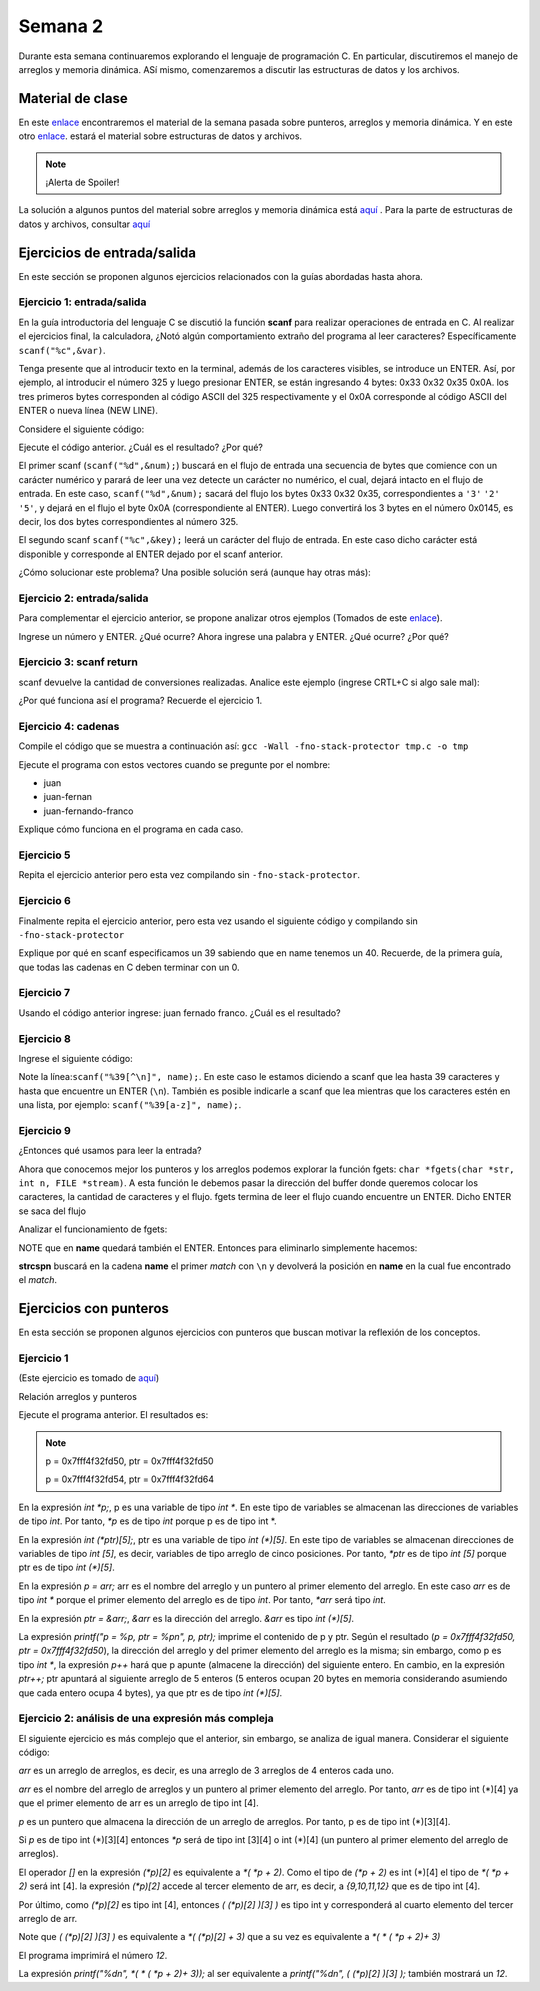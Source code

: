 Semana 2
===========

Durante esta semana continuaremos explorando el lenguaje de
programación C. En particular, discutiremos el manejo de arreglos
y memoria dinámica. ASí mismo, comenzaremos a discutir las
estructuras de datos y los archivos.

Material de clase
------------------

En este `enlace <https://drive.google.com/file/d/19NmKVXEYB5Ud0SqbBwAe4HVYMD6LDHKD/view?usp=sharing>`__
encontraremos el material de la semana pasada sobre punteros,
arreglos y memoria dinámica. Y en este otro `enlace <https://drive.google.com/open?id=1hBPkoUsGUmatr3tRm5ztr-s3hyc3OLhl>`__.
estará el material sobre estructuras de datos y archivos.

.. note::
    ¡Alerta de Spoiler!

La solución a algunos puntos del material sobre arreglos y memoria
dinámica está `aquí <https://docs.google.com/presentation/d/1eCo1pCzYd0YB1dYhTLJNV8w9lVAQVX6u4LQEq1oHtH0/edit?usp=sharing>`__
. Para la parte de estructuras de datos y archivos, consultar `aquí <https://drive.google.com/file/d/1FWuPqJNWvEvHp89-ADvKu7XqdAZR6fx2/view?usp=sharing>`__

Ejercicios de entrada/salida
-----------------------------

En este sección se proponen algunos ejercicios
relacionados con la guías abordadas hasta ahora.

Ejercicio 1: entrada/salida
^^^^^^^^^^^^^^^^^^^^^^^^^^^^
En la guía introductoria del lenguaje C se discutió la
función **scanf** para realizar operaciones de entrada en
C. Al realizar el ejercicios final, la calculadora,
¿Notó algún comportamiento extraño del
programa al leer caracteres? Específicamente ``scanf("%c",&var)``.

Tenga presente que al introducir texto en la terminal,
además de los caracteres visibles, se introduce un ENTER.
Así, por ejemplo, al introducir el número 325 y luego presionar
ENTER, se están ingresando 4 bytes: 0x33 0x32 0x35 0x0A. los
tres primeros bytes corresponden al código ASCII del 325
respectivamente y el 0x0A corresponde al código ASCII del ENTER
o nueva línea (NEW LINE).

Considere el siguiente código:

.. code-block:: c
   :linenos:

   #include <stdio.h>

    int main()
    {
        int num;
        char key;
        printf("Prueba a scanf. Ingrese el numero 325 y presione ENTER:\n");
        scanf("%d",&num);
        printf("Ingrese cualquier tecla para terminar y presione ENTER:\n");
        scanf("%c",&key);
        
        return 0;
    }  

Ejecute el código anterior. ¿Cuál es el resultado? ¿Por qué?

El primer scanf (``scanf("%d",&num);``) buscará en el flujo de entrada una
secuencia de bytes que comience con un carácter numérico y parará de leer
una vez detecte un carácter no numérico, el cual, dejará intacto en el flujo
de entrada. En este caso, ``scanf("%d",&num);`` sacará del flujo
los bytes 0x33 0x32 0x35, correspondientes a ``'3'`` ``'2'`` ``'5'``,
y dejará en el flujo el byte 0x0A (correspondiente al ENTER). Luego
convertirá los 3 bytes en el número 0x0145, es decir, los dos
bytes correspondientes al número 325.

El segundo scanf ``scanf("%c",&key);`` leerá un carácter del flujo de entrada.
En este caso dicho carácter está disponible y corresponde al ENTER dejado
por el scanf anterior.

¿Cómo solucionar este problema? Una posible solución será (aunque hay otras
más):

.. code-block:: c
   :linenos:

   #include <stdio.h>

    int main()
    {
        int num;
        char key;
        printf("Prueba a scanf. Ingrese el numero 325 y presione ENTER:\n");
        scanf("%d",&num);
        scanf("%c",&key); // Saco del flujo el ENTER
        printf("Ingrese cualquier tecla para terminar y presione ENTER:\n");
        scanf("%c",&key);
        return 0;
    }  

Ejercicio 2: entrada/salida
^^^^^^^^^^^^^^^^^^^^^^^^^^^^
Para complementar el ejercicio anterior, se propone analizar otros ejemplos
(Tomados de este `enlace <http://sekrit.de/webdocs/c/beginners-guide-away-from-scanf.html>`__).


.. code-block:: c
   :linenos:

    #include <stdio.h>

    int main(void)
    {
        int a = 10;
        printf("enter a number: ");
        scanf("%d", &a);
        printf("You entered %d.\n", a);
    }  

Ingrese un número y ENTER. ¿Qué ocurre? Ahora ingrese una palabra y ENTER.
¿Qué ocurre? ¿Por qué?

Ejercicio 3: scanf return
^^^^^^^^^^^^^^^^^^^^^^^^^^
scanf devuelve la cantidad de conversiones realizadas. Analice
este ejemplo (ingrese CRTL+C si algo sale mal):

.. code-block:: c
   :linenos:

    #include <stdio.h>

    int main(void)
    {
        int a;
        printf("enter a number: ");
        while (scanf("%d", &a) != 1)
        {
            // input was not a number, ask again:
            printf("enter a number: ");
        }
        printf("You entered %d.\n", a);
    }

¿Por qué funciona así el programa? Recuerde el ejercicio 1.

Ejercicio 4: cadenas
^^^^^^^^^^^^^^^^^^^^^
Compile el código que se muestra a continuación así:
``gcc -Wall -fno-stack-protector tmp.c -o tmp``

Ejecute el programa con estos vectores cuando se pregunte
por el nombre:

* juan
* juan-fernan
* juan-fernando-franco

.. code-block:: c
   :linenos:

    #include <stdio.h>

    int main(void)
    {
        char name[12];
        printf("What's your name? ");
        scanf("%s", name);
        printf("Hello %s!\n", name);
    }

Explique cómo funciona en el programa en cada caso.

Ejercicio 5
^^^^^^^^^^^

Repita el ejercicio anterior pero esta vez compilando
sin ``-fno-stack-protector``.

Ejercicio 6
^^^^^^^^^^^^

Finalmente repita el ejercicio anterior, pero esta vez
usando el siguiente código y compilando sin ``-fno-stack-protector``

.. code-block:: c
   :linenos:

    #include <stdio.h>

    int main(void)
    {
        char name[40];
        printf("What's your name? ");
        scanf("%39s", name);
        printf("Hello %s!\n", name);
    }

Explique por qué en scanf especificamos un 39 sabiendo que en name tenemos
un 40. Recuerde, de la primera guía, que todas las cadenas en C deben terminar
con un 0.

Ejercicio 7
^^^^^^^^^^^^
Usando el código anterior ingrese:  juan fernado franco.
¿Cuál es el resultado?

Ejercicio 8
^^^^^^^^^^^^^
Ingrese el siguiente código:

.. code-block:: c
   :linenos:

   #include <stdio.h>

   int main(void)
   {
       char name[40];
       printf("What's your name? ");
       scanf("%39[^\n]", name);
       printf("Hello %s!\n", name);
   }

Note la línea:``scanf("%39[^\n]", name);``. En este caso le estamos diciendo a
scanf que lea hasta 39 caracteres y hasta que encuentre un ENTER (``\n``). También
es posible indicarle a scanf que lea mientras que los caracteres estén en una
lista, por ejemplo: ``scanf("%39[a-z]", name);``.

Ejercicio 9
^^^^^^^^^^^^
¿Entonces qué usamos para leer la entrada?

Ahora que conocemos mejor los punteros y los arreglos podemos explorar la
función fgets: ``char *fgets(char *str, int n, FILE *stream)``. A esta
función le debemos pasar la dirección del buffer donde queremos colocar
los caracteres, la cantidad de caracteres y el flujo. fgets termina de leer
el flujo cuando encuentre un ENTER. Dicho ENTER se saca del flujo

Analizar el funcionamiento de fgets:

.. code-block:: c
   :linenos:

    #include <stdio.h>

    int main(void)
    {
        char name[40];
        printf("What's your name? ");
        if (fgets(name, 40, stdin))
        {
            printf("Hello %s!\n", name);
        }
    }

NOTE que en **name** quedará también el ENTER. Entonces para eliminarlo
simplemente hacemos: 

.. code-block:: c
   :linenos:

    #include <stdio.h>
    #include <string.h>

    int main(void)
    {
        char name[40];
        printf("What's your name? ");
        if (fgets(name, 40, stdin))
        {
            name[strcspn(name, "\n")] = 0;
            printf("Hello %s!\n", name);
        }
    }

**strcspn** buscará en la cadena **name** el primer *match* con
``\n`` y devolverá la posición en **name** en la cual fue encontrado
el *match*. 


Ejercicios con punteros
------------------------

En esta sección se proponen algunos ejercicios con punteros que
buscan motivar la reflexión de los conceptos.

Ejercicio 1
^^^^^^^^^^^^
(Este ejercicio es tomado de `aquí <https://www.geeksforgeeks.org/pointer-array-array-pointer/>`__)

Relación arreglos y punteros

.. code-block:: c
   :linenos:

   #include<stdio.h> 
  
    int main() 
    { 
        int *p;  
        int (*ptr)[5];  
        int arr[5]; 
        
        p = arr; 
        ptr = &arr;  
        printf("p = %p, ptr = %p\n", p, ptr); 
        p++;  
        ptr++; 
        printf("p = %p, ptr = %p\n", p, ptr); 
        return 0; 
    }

Ejecute el programa anterior. El resultados es:

.. note::
   p = 0x7fff4f32fd50, ptr = 0x7fff4f32fd50

   p = 0x7fff4f32fd54, ptr = 0x7fff4f32fd64


En la expresión `int *p;`, p es una variable de tipo `int *`. En
este tipo de variables se almacenan las direcciones de
variables de tipo `int`. Por tanto, `*p` es de tipo `int` porque p es
de tipo int *.

En la expresión `int (*ptr)[5];`, ptr es una variable de tipo
`int (*)[5]`. En este tipo de variables se almacenan direcciones
de variables de tipo `int [5]`, es decir, variables de tipo
arreglo de cinco posiciones. Por tanto, `*ptr` es de tipo `int [5]`
porque ptr es de tipo `int (*)[5]`.

En la expresión `p = arr;` arr es el nombre del arreglo y un puntero
al primer elemento del arreglo.
En este caso `arr` es de tipo `int *` porque el primer elemento
del arreglo es de tipo `int`. Por tanto, `*arr` será tipo `int`.

En la expresión `ptr = &arr;`, `&arr` es la dirección del arreglo.
`&arr` es tipo `int (*)[5]`.

La expresión `printf("p = %p, ptr = %p\n", p, ptr);` imprime el
contenido de p y ptr. Según el resultado
(`p = 0x7fff4f32fd50, ptr = 0x7fff4f32fd50`), la dirección del
arreglo y del primer elemento del arreglo es la misma; sin embargo,
como p es tipo `int *`, la expresión `p++` hará que p apunte
(almacene la dirección) del siguiente entero. En cambio, en la
expresión `ptr++;` ptr apuntará al siguiente arreglo de 5
enteros (5 enteros ocupan 20 bytes en memoria considerando
asumiendo que cada entero ocupa 4 bytes), ya que ptr es de tipo
`int (*)[5]`.


Ejercicio 2: análisis de una expresión más compleja
^^^^^^^^^^^^^^^^^^^^^^^^^^^^^^^^^^^^^^^^^^^^^^^^^^^

El siguiente ejercicio es más complejo que el anterior, sin embargo,
se analiza de igual manera. Considerar el siguiente código:

.. code-block:: c
   :linenos:

    #include <stdio.h>

    int arr[3][4] = { {1,2,3,4}, {5,6,7,8}, {9,10,11,12} };

    int main(void) {
        int (*p)[3][4] = &arr;
        printf("%d\n", ( (*p)[2] )[3] );
        printf("%d\n", *( *(*p + 2) + 3 ) );
        return 0;
    }


`arr` es un arreglo de arreglos, es decir, es una arreglo de 3 arreglos
de 4 enteros cada uno.

`arr` es el nombre del arreglo de arreglos y un puntero al primer elemento
del arreglo. Por tanto, `arr` es de tipo int (*)[4] ya que el primer elemento
de arr es un arreglo de tipo int [4].

`p` es un puntero que almacena la dirección de un arreglo de arreglos.
Por tanto, p es de tipo int (*)[3][4].

Si `p` es de tipo int (*)[3][4] entonces `*p` será de tipo int [3][4] o
int (*)[4] (un puntero al primer elemento del arreglo de arreglos).

El operador `[]` en la expresión `(*p)[2]` es equivalente a `*( *p + 2)`.
Como el tipo de `(*p + 2)` es int (*)[4] el tipo de `*( *p + 2)`
será int [4]. la expresión `(*p)[2]` accede al tercer elemento de arr, es
decir, a `{9,10,11,12}` que es de tipo int [4].

Por último, como `(*p)[2]` es tipo int [4], entonces `( (*p)[2] )[3] )` es
tipo int y corresponderá al cuarto elemento del tercer arreglo de arr.

Note que `( (*p)[2] )[3] )` es equivalente a `*( (*p)[2] + 3)` que a su
vez es equivalente a  `*( * ( *p + 2)+ 3)`

El programa imprimirá el número `12`.

La expresión `printf("%d\n", *( * ( *p + 2)+ 3));` al ser equivalente a
`printf("%d\n", ( (*p)[2] )[3] );` también mostrará un `12`.


